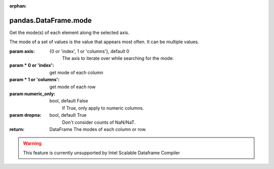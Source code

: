 .. _pandas.DataFrame.mode:

:orphan:

pandas.DataFrame.mode
*********************

Get the mode(s) of each element along the selected axis.

The mode of a set of values is the value that appears most often.
It can be multiple values.

:param axis:
    {0 or 'index', 1 or 'columns'}, default 0
        The axis to iterate over while searching for the mode:

:param \* 0 or 'index':
    get mode of each column

:param \* 1 or 'columns':
    get mode of each row

:param numeric_only:
    bool, default False
        If True, only apply to numeric columns.

:param dropna:
    bool, default True
        Don't consider counts of NaN/NaT.

        .. versionadded:: 0.24.0

:return: DataFrame
    The modes of each column or row.



.. warning::
    This feature is currently unsupported by Intel Scalable Dataframe Compiler

